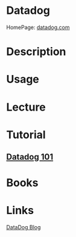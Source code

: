 #+TAGS: mon


* Datadog
HomePage: [[https://www.datadoghq.com/lpg/?utm_source=Advertisement&utm_medium=GoogleAdsBrand&utm_campaign=GoogleAdsBrand-UK&utm_content=Datadog&utm_keyword=%257Bkeyword%257D&utm_matchtype=%257Bmatchtype%257D&gclid=Cj0KCQjwsNfOBRCWARIsAGITapZgoAZzqe5M6lwZ1LEXd1KtURDxq32yaDLBIKWUuvylhA-_7HJAbWcaAgENEALw_wcB][datadog.com]]

* Description
* Usage
* Lecture
* Tutorial
** [[https://www.youtube.com/watch?v=uI3YN_cnahk&list=PLdh-RwQzDsaOoFo0D8xSEHO0XXOKi1-5J][Datadog 101]]

* Books
* Links
[[https://www.datadoghq.com/blog/][DataDog Blog]]
